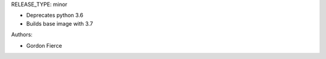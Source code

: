 RELEASE_TYPE: minor

* Deprecates python 3.6
* Builds base image with 3.7

Authors:

* Gordon Fierce
